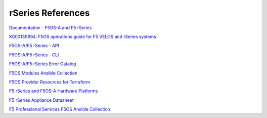 ==================
rSeries References
==================

`Documentation - F5OS-A and F5 rSeries <https://techdocs.f5.com/kb/en-us/products/f5os-a/manuals/related/doc-f5os-a-f5-rseries.html>`_

`K000139994: F5OS operations guide for F5 VELOS and rSeries systems <https://my.f5.com/manage/s/article/K000139994>`_

`F5OS-A/F5 rSeries - API <https://clouddocs.f5.com/api/rseries-api/rseries-api-index.html>`_

`F5OS-A/F5 rSeries - CLI <https://clouddocs.f5.com/api/rseries-api/rseries-cli-index.html>`_

`F5OS-A/F5 rSeries Error Catalog <https://clouddocs.f5.com/f5os-error-catalog/rseries/rseries-errors-index.html>`_

`F5OS Modules Ansible Collection <https://clouddocs.f5.com/products/orchestration/ansible/devel/f5os/F5OS-index.html>`_

`F5OS Provider Resources for Terraform <https://clouddocs.f5.com/products/orchestration/terraform/latest/F5OS/f5os-index.html#f5os-index>`_

`F5 rSeries and F5OS-A Hardware Platforms <https://techdocs.f5.com/kb/en-us/products/f5os-a/manuals/related/doc-f5os-a-f5-rseries.html#hardware>`_

`F5 rSeries Appliance Datasheet <https://www.f5.com/products/big-ip-services/rseries-adc-hardware-appliance>`_

`F5 Professional Services F5OS Ansible Collection <https://f5devcentral.github.io/f5-ps-ansible/>`_
